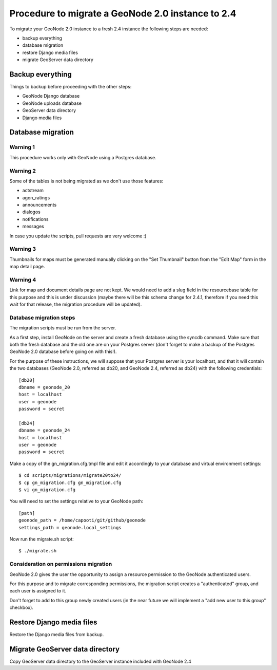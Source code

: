 Procedure to migrate a GeoNode 2.0 instance to 2.4
==================================================

To migrate your GeoNode 2.0 instance to a fresh 2.4 instance the following steps are needed:

* backup everything
* database migration
* restore Django media files
* migrate GeoServer data directory

Backup everything
-----------------

Things to backup before proceeding with the other steps:

* GeoNode Django database
* GeoNode uploads database
* GeoServer data directory
* Django media files

Database migration
------------------

Warning 1
+++++++++

This procedure works only with GeoNode using a Postgres database.

Warning 2
+++++++++

Some of the tables is not being migrated as we don't use those features:

* actstream
* agon_ratings
* announcements
* dialogos
* notifications
* messages

In case you update the scripts, pull requests are very welcome :)

Warning 3
+++++++++

Thumbnails for maps must be generated manually clicking on the "Set Thumbnail" button from the "Edit Map" form in the map detail page.

Warning 4
+++++++++

Link for map and document details page are not kept. We would need to add a slug field in the resourcebase table for this purpose and this is under discussion (maybe there will be this schema change for 2.4.1, therefore if you need this wait for that release, the migration procedure will be updated).

Database migration steps
++++++++++++++++++++++++

The migration scripts must be run from the server.

As a first step, install GeoNode on the server and create a fresh database using the syncdb command. Make sure that both the fresh database and the old one are on your Postgres server (don't forget to make a backup of the Postgres GeoNode 2.0 database before going on with this!).

For the purpose of these instructions, we will suppose that your Postgres server is your localhost, and that it will contain the two databases (GeoNode 2.0, referred as db20, and GeoNode 2.4, referred as db24) with the following credentials::

    [db20]
    dbname = geonode_20
    host = localhost
    user = geonode
    password = secret

    [db24]
    dbname = geonode_24
    host = localhost
    user = geonode
    password = secret

Make a copy of the gn_migration.cfg.tmpl file and edit it accordingly to your database and virtual environment settings::

    $ cd scripts/migrations/migrate20to24/
    $ cp gn_migration.cfg gn_migration.cfg
    $ vi gn_migration.cfg

You will need to set the settings relative to your GeoNode path::

    [path]
    geonode_path = /home/capooti/git/github/geonode
    settings_path = geonode.local_settings

Now run the migrate.sh script::

    $ ./migrate.sh

Consideration on permissions migration
++++++++++++++++++++++++++++++++++++++

GeoNode 2.0 gives the user the opportunity to assign a resource permission to the GeoNode authenticated users.

For this purpose and to migrate corresponding permissions, the migration script creates a "authenticated" group, and each user is assigned to it.

Don't forget to add to this group newly created users (in the near future we will implement a "add new user to this group" checkbox).

Restore Django media files
--------------------------

Restore the Django media files from backup.

Migrate GeoServer data directory
--------------------------------

Copy GeoServer data directory to the GeoServer instance included with GeoNode 2.4

